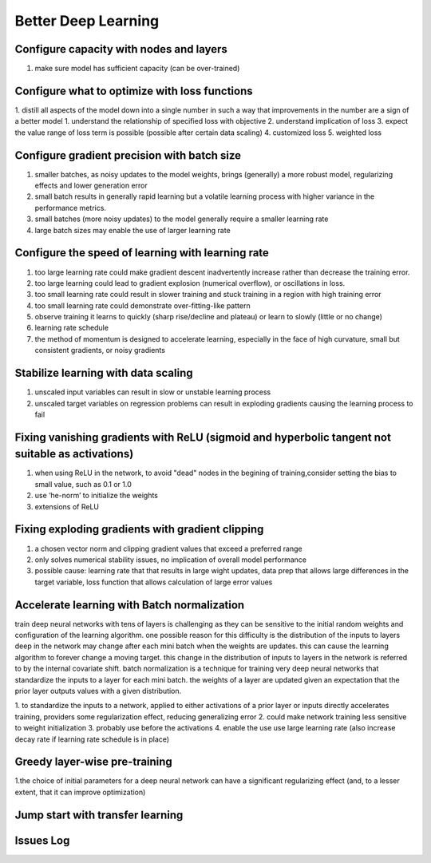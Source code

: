 Better Deep Learning
***************************

Configure capacity with nodes and layers
-----------------
1. make sure model has sufficient capacity (can be over-trained)

Configure what to optimize with loss functions
-----------------
1. distill all aspects of the model down into a single number in such a way that improvements in the number are a sign of a better model
1. understand the relationship of specified loss with objective
2. understand implication of loss
3. expect the value range of loss term is possible (possible after certain data scaling)
4. customized loss
5. weighted loss

Configure gradient precision with batch size
-----------------
1. smaller batches, as noisy updates to the model weights, brings (generally) a more robust model, regularizing effects and lower generation error
2. small batch results in generally rapid learning but a volatile learning process with higher variance in the performance metrics.
3. small batches (more noisy updates) to the model generally require a smaller learning rate
4. large batch sizes may enable the use of larger learning rate

Configure the speed of learning with learning rate
-----------------

1. too large learning rate could make gradient descent inadvertently increase rather than decrease the training error.
2. too large learning could lead to gradient explosion (numerical overflow), or oscillations in loss.
3. too small learning rate could result in slower training and stuck training in a region with high training error
4. too small learning rate could demonstrate over-fitting-like pattern
5. observe training it learns to quickly (sharp rise/decline and plateau) or learn to slowly (little or no change)
6. learning rate schedule
7. the method of momentum is designed to accelerate learning, especially in the face of high curvature, small but consistent gradients, or noisy gradients

Stabilize learning with data scaling
-----------------
1. unscaled input variables can result in slow or unstable learning process
2. unscaled target variables on regression problems can result in exploding gradients causing the learning process to fail

Fixing vanishing gradients with ReLU (sigmoid and hyperbolic tangent not suitable as activations)
-----------------
1. when using ReLU in the network, to avoid "dead" nodes in the begining of training,consider setting the bias to small value, such as 0.1 or 1.0
2. use ‘he-norm’ to initialize the weights
3. extensions of ReLU



Fixing exploding gradients with gradient clipping
-----------------
1. a chosen vector norm and clipping gradient values that exceed a preferred range
2. only solves numerical stability issues, no implication of overall model performance
3. possible cause: learning rate that that results in large wight updates, data prep that allows large differences in the target variable, loss function that allows calculation of large error values

Accelerate learning with Batch normalization
-----------------
train deep neural networks with tens of layers is challenging as they can be sensitive to the initial random weights and configuration of the learning algorithm.
one possible reason for this difficulty is the distribution of the inputs to layers deep in the network may change after each mini batch when the weights are updates. this can cause the learning algorithm to forever change a moving target. this change in the distribution of inputs to layers in the network is referred to by the internal covariate shift.
batch normalization is a technique for training very deep neural networks that standardize the inputs to a layer for each mini batch.
the weights of a layer are updated given an expectation that the prior layer outputs values with a given distribution.

1. to standardize the inputs to a network, applied to either activations of a prior layer or inputs directly
accelerates training, providers some regularization effect, reducing generalizing error
2. could make network training less sensitive to weight initialization
3. probably use before the activations
4. enable the use use large learning rate (also increase decay rate if learning rate schedule is in place)

Greedy layer-wise pre-training
-----------------
1.the choice of initial parameters for a deep neural network can have a significant regularizing effect (and, to a lesser extent, that it can improve optimization)

Jump start with transfer learning
-----------------


Issues Log
-----------------
